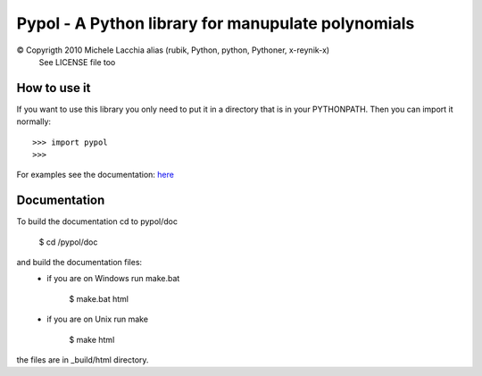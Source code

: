 ===================================================
Pypol - A Python library for manupulate polynomials
===================================================

© Copyrigth 2010 Michele Lacchia alias (rubik, Python, python, Pythoner, x-reynik-x)
    See LICENSE file too

How to use it
-------------

If you want to use this library you only need to put it in a directory that is in
your PYTHONPATH.
Then you can import it normally::

    >>> import pypol
    >>> 

For examples see the documentation:
`here <http://www.pypol.altervista.org/>`_


Documentation
-------------

To build the documentation cd to pypol/doc

    $ cd /pypol/doc

and build the documentation files:
    * if you are on Windows run make.bat

        $ make.bat html

    * if you are on Unix run make

        $ make html

the files are in _build/html directory.